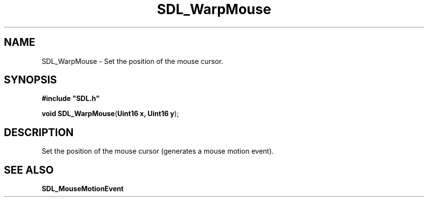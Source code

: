 .TH "SDL_WarpMouse" "3" "Tue 11 Sep 2001, 23:01" "SDL" "SDL API Reference" 
.SH "NAME"
SDL_WarpMouse \- Set the position of the mouse cursor\&.
.SH "SYNOPSIS"
.PP
\fB#include "SDL\&.h"
.sp
\fBvoid \fBSDL_WarpMouse\fP\fR(\fBUint16 x, Uint16 y\fR);
.SH "DESCRIPTION"
.PP
Set the position of the mouse cursor (generates a mouse motion event)\&.
.SH "SEE ALSO"
.PP
\fI\fBSDL_MouseMotionEvent\fR\fR
.\" created by instant / docbook-to-man, Tue 11 Sep 2001, 23:01
